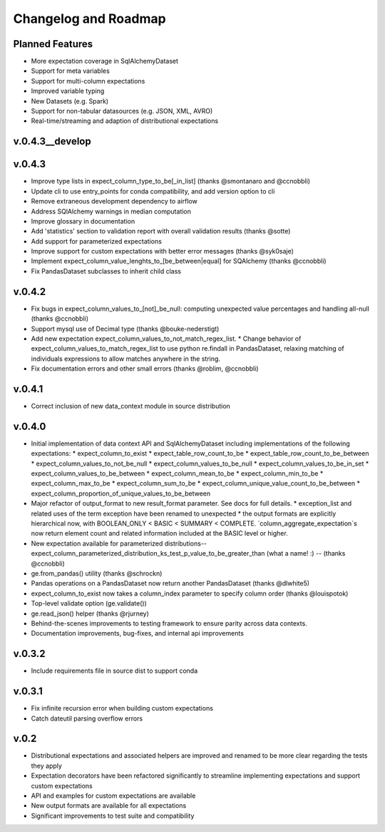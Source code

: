 .. _roadmap_changelog:

Changelog and Roadmap
=====================

Planned Features
----------------
* More expectation coverage in SqlAlchemyDataset
* Support for meta variables
* Support for multi-column expectations
* Improved variable typing
* New Datasets (e.g. Spark)
* Support for non-tabular datasources (e.g. JSON, XML, AVRO)
* Real-time/streaming and adaption of distributional expectations


v.0.4.3__develop
----------------


v.0.4.3
-------
* Improve type lists in expect_column_type_to_be[_in_list] (thanks @smontanaro and @ccnobbli)
* Update cli to use entry_points for conda compatibility, and add version option to cli
* Remove extraneous development dependency to airflow
* Address SQlAlchemy warnings in median computation
* Improve glossary in documentation
* Add 'statistics' section to validation report with overall validation results (thanks @sotte)
* Add support for parameterized expectations
* Improve support for custom expectations with better error messages (thanks @syk0saje)
* Implement expect_column_value_lenghts_to_[be_between|equal] for SQAlchemy (thanks @ccnobbli)
* Fix PandasDataset subclasses to inherit child class

v.0.4.2
-------
* Fix bugs in expect_column_values_to_[not]_be_null: computing unexpected value percentages and handling all-null (thanks @ccnobbli)
* Support mysql use of Decimal type (thanks @bouke-nederstigt)
* Add new expectation expect_column_values_to_not_match_regex_list.
  * Change behavior of expect_column_values_to_match_regex_list to use python re.findall in PandasDataset, relaxing \
  matching of individuals expressions to allow matches anywhere in the string.
* Fix documentation errors and other small errors (thanks @roblim, @ccnobbli)

v.0.4.1
-------
* Correct inclusion of new data_context module in source distribution

v.0.4.0
-------
* Initial implementation of data context API and SqlAlchemyDataset including implementations of the following expectations:
  * expect_column_to_exist
  * expect_table_row_count_to_be
  * expect_table_row_count_to_be_between
  * expect_column_values_to_not_be_null
  * expect_column_values_to_be_null
  * expect_column_values_to_be_in_set
  * expect_column_values_to_be_between
  * expect_column_mean_to_be
  * expect_column_min_to_be
  * expect_column_max_to_be
  * expect_column_sum_to_be
  * expect_column_unique_value_count_to_be_between
  * expect_column_proportion_of_unique_values_to_be_between
* Major refactor of output_format to new result_format parameter. See docs for full details.
  * exception_list and related uses of the term exception have been renamed to unexpected
  * the output formats are explicitly hierarchical now, with BOOLEAN_ONLY < BASIC < SUMMARY < COMPLETE. `column_aggregate_expectation`s now return element count and related information included at the BASIC level or higher.
* New expectation available for parameterized distributions--expect_column_parameterized_distribution_ks_test_p_value_to_be_greater_than (what a name! :) -- (thanks @ccnobbli)
* ge.from_pandas() utility (thanks @schrockn)
* Pandas operations on a PandasDataset now return another PandasDataset (thanks @dlwhite5)
* expect_column_to_exist now takes a column_index parameter to specify column order (thanks @louispotok)
* Top-level validate option (ge.validate())
* ge.read_json() helper (thanks @rjurney)
* Behind-the-scenes improvements to testing framework to ensure parity across data contexts.
* Documentation improvements, bug-fixes, and internal api improvements

v.0.3.2
-------
* Include requirements file in source dist to support conda

v.0.3.1
--------
* Fix infinite recursion error when building custom expectations
* Catch dateutil parsing overflow errors

v.0.2
-----
* Distributional expectations and associated helpers are improved and renamed to be more clear regarding the tests they apply
* Expectation decorators have been refactored significantly to streamline implementing expectations and support custom expectations
* API and examples for custom expectations are available
* New output formats are available for all expectations
* Significant improvements to test suite and compatibility
